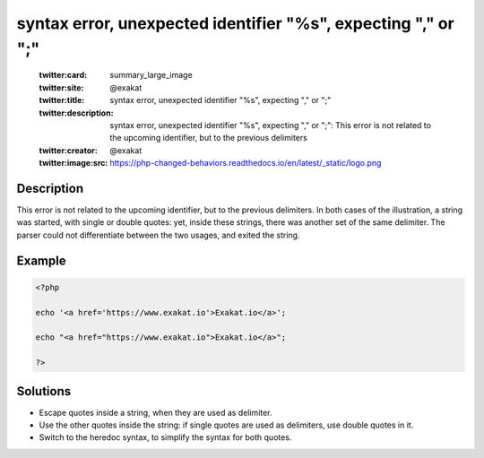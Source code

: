.. _syntax-error,-unexpected-identifier-"%s",-expecting-","-or-";":

syntax error, unexpected identifier "%s", expecting "," or ";"
--------------------------------------------------------------
 
	.. meta::
		:description:
			syntax error, unexpected identifier "%s", expecting "," or ";": This error is not related to the upcoming identifier, but to the previous delimiters.

	    :og:image: https://php-changed-behaviors.readthedocs.io/en/latest/_static/logo.png
		:og:type: article
		:og:title: syntax error, unexpected identifier &quot;%s&quot;, expecting &quot;,&quot; or &quot;;&quot;
		:og:description: This error is not related to the upcoming identifier, but to the previous delimiters
		:og:url: https://php-errors.readthedocs.io/en/latest/messages/syntax-error%2C-unexpected-identifier-%22%25s%22%2C-expecting-%22%2C%22-or-%22%3B%22.html
	    :og:locale: en

	:twitter:card: summary_large_image
	:twitter:site: @exakat
	:twitter:title: syntax error, unexpected identifier "%s", expecting "," or ";"
	:twitter:description: syntax error, unexpected identifier "%s", expecting "," or ";": This error is not related to the upcoming identifier, but to the previous delimiters
	:twitter:creator: @exakat
	:twitter:image:src: https://php-changed-behaviors.readthedocs.io/en/latest/_static/logo.png
Description
___________
 
This error is not related to the upcoming identifier, but to the previous delimiters. In both cases of the illustration, a string was started, with single or double quotes: yet, inside these strings, there was another set of the same delimiter. The parser could not differentiate between the two usages, and exited the string.

Example
_______

.. code-block:: php

   <?php
   
   echo '<a href='https://www.exakat.io'>Exakat.io</a>';
   
   echo "<a href="https://www.exakat.io">Exakat.io</a>";
   
   ?>

Solutions
_________

+ Escape quotes inside a string, when they are used as delimiter.
+ Use the other quotes inside the string: if single quotes are used as delimiters, use double quotes in it.
+ Switch to the heredoc syntax, to simplify the syntax for both quotes.
